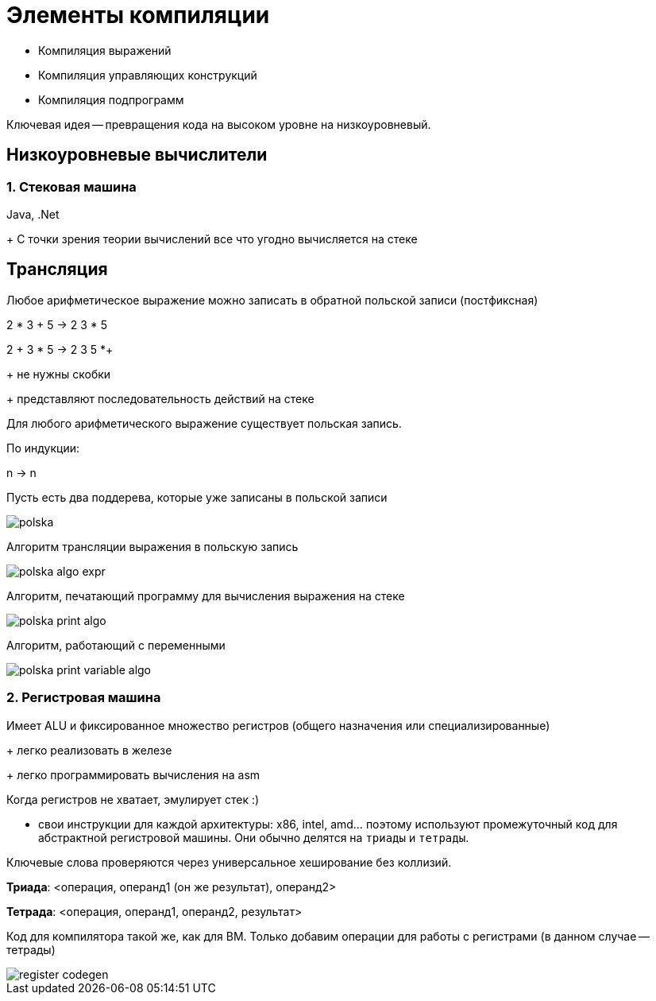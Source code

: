 = Элементы компиляции 

* Компиляция выражений 
* Компиляция управляющих конструкций 
* Компиляция подпрограмм

Ключевая идея -- превращения кода на высоком уровне на низкоуровневый.

== Низкоуровневые вычислители 


=== 1. Стековая машина 

Java, .Net

+ С точки зрения теории вычислений все что угодно вычисляется на стеке

== Трансляция ==

Любое арифметическое выражение можно записать в обратной польской записи (постфиксная)

2 * 3 + 5 -> 2 3 * 5

2 + 3 * 5 -> 2 3 5 *+

+ не нужны скобки 

+ представляют последовательность действий на стеке 

Для любого арифметического выражение существует польская запись.

По индукции: 

n -> n   

Пусть есть два поддерева, которые уже записаны в польской записи 

image::media/polska.png[]

Алгоритм трансляции выражения в польскую запись

image::media/polska_algo_expr.png[]

Алгоритм, печатающий программу для вычисления выражения на стеке 

image::media/polska_print_algo.png[]

Алгоритм, работающий с переменными 

image::media/polska_print_variable_algo.png[]


=== 2. Регистровая машина ===

Имеет ALU и фиксированное множество регистров  (общего назначения или специализированные)

+ легко реализовать в железе 

+ легко программировать вычисления на asm 

Когда регистров не хватает, эмулирует стек :)

- свои инструкции для каждой архитектуры: x86, intel, amd... поэтому используют промежуточный код для абстрактной регистровой машины. Они обычно делятся на `триады` и `тетрады`.

Ключевые слова проверяются через универсальное хеширование без коллизий. 


*Триада*: <операция, операнд1 (он же результат), операнд2>

*Тетрада*: <операция, операнд1, операнд2, результат>

Код для компилятора такой же, как для ВМ. Только добавим операции для работы с регистрами (в данном случае -- тетрады)

image::media/register_codegen.png[]